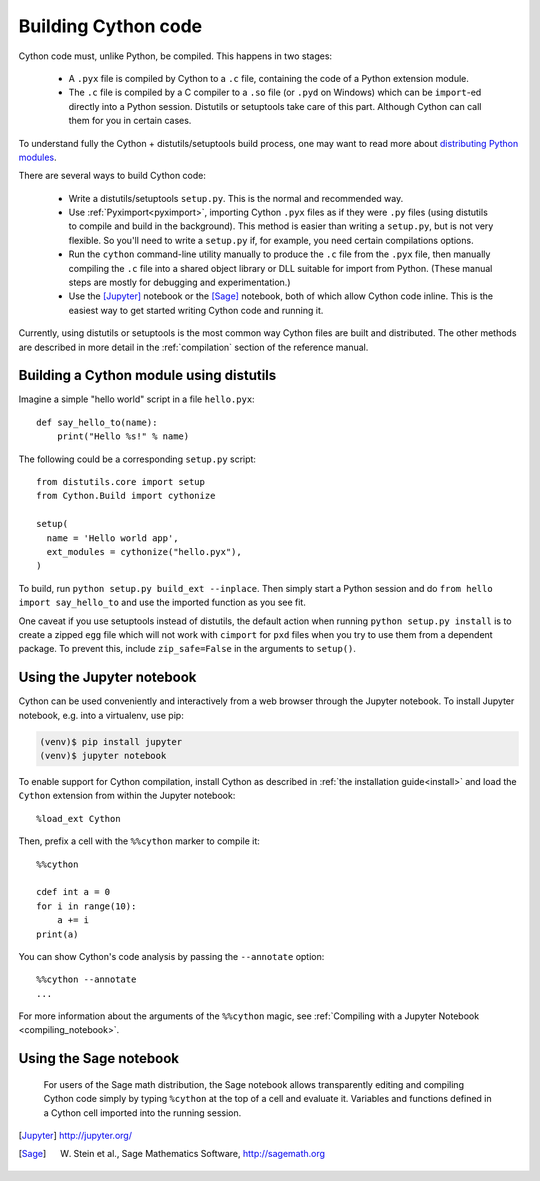 Building Cython code
====================

Cython code must, unlike Python, be compiled. This happens in two stages:

 - A ``.pyx`` file is compiled by Cython to a ``.c`` file, containing
   the code of a Python extension module.
 - The ``.c`` file is compiled by a C compiler to
   a ``.so`` file (or ``.pyd`` on Windows) which can be
   ``import``-ed directly into a Python session.
   Distutils or setuptools take care of this part.
   Although Cython can call them for you in certain cases.

To understand fully the Cython + distutils/setuptools build process,
one may want to read more about
`distributing Python modules <https://docs.python.org/3/distributing/index.html>`_.

There are several ways to build Cython code:

 - Write a distutils/setuptools ``setup.py``. This is the normal and recommended way.
 - Use :ref:`Pyximport<pyximport>`, importing Cython ``.pyx`` files as if they
   were ``.py`` files (using distutils to compile and build in the background).
   This method is easier than writing a ``setup.py``, but is not very flexible.
   So you'll need to write a ``setup.py`` if, for example, you need certain compilations options.
 - Run the ``cython`` command-line utility manually to produce the ``.c`` file
   from the ``.pyx`` file, then manually compiling the ``.c`` file into a shared
   object library or DLL suitable for import from Python.
   (These manual steps are mostly for debugging and experimentation.)
 - Use the [Jupyter]_ notebook or the [Sage]_ notebook,
   both of which allow Cython code inline.
   This is the easiest way to get started writing Cython code and running it.

Currently, using distutils or setuptools is the most common way Cython files are built and distributed.
The other methods are described in more detail in the :ref:`compilation` section of the reference manual.


Building a Cython module using distutils
----------------------------------------

Imagine a simple "hello world" script in a file ``hello.pyx``::

  def say_hello_to(name):
      print("Hello %s!" % name)

The following could be a corresponding ``setup.py`` script::

  from distutils.core import setup
  from Cython.Build import cythonize

  setup(
    name = 'Hello world app',
    ext_modules = cythonize("hello.pyx"),
  )

To build, run ``python setup.py build_ext --inplace``.  Then simply
start a Python session and do ``from hello import say_hello_to`` and
use the imported function as you see fit.

One caveat if you use setuptools instead of distutils, the default
action when running ``python setup.py install`` is to create a zipped
``egg`` file which will not work with ``cimport`` for ``pxd`` files
when you try to use them from a dependent package.
To prevent this, include ``zip_safe=False`` in the arguments to ``setup()``.

.. _jupyter-notebook:

Using the Jupyter notebook
--------------------------

Cython can be used conveniently and interactively from a web browser
through the Jupyter notebook.  To install Jupyter notebook, e.g. into a virtualenv,
use pip:

.. sourcecode:: bash

    (venv)$ pip install jupyter
    (venv)$ jupyter notebook

To enable support for Cython compilation, install Cython as described in :ref:`the installation guide<install>`
and load the ``Cython`` extension from within the Jupyter notebook::

    %load_ext Cython

Then, prefix a cell with the ``%%cython`` marker to compile it::

    %%cython

    cdef int a = 0
    for i in range(10):
        a += i
    print(a)

You can show Cython's code analysis by passing the ``--annotate`` option::

    %%cython --annotate
    ...

.. figure:: jupyter.png

For more information about the arguments of the ``%%cython`` magic, see
:ref:`Compiling with a Jupyter Notebook <compiling_notebook>`.

Using the Sage notebook
-----------------------

.. figure:: sage.png

  For users of the Sage math distribution, the Sage notebook allows
  transparently editing and compiling Cython code simply by typing
  ``%cython`` at the top of a cell and evaluate it.  Variables and
  functions defined in a Cython cell imported into the running session.


.. [Jupyter] http://jupyter.org/
.. [Sage] W. Stein et al., Sage Mathematics Software, http://sagemath.org
